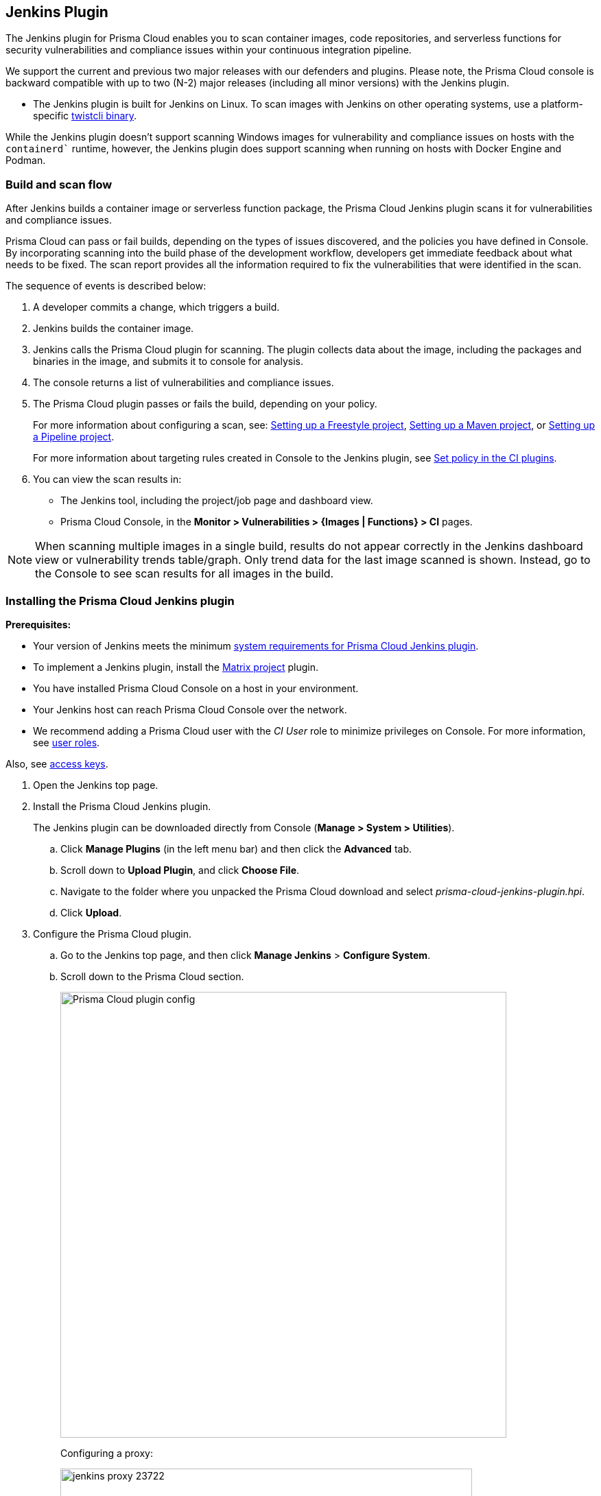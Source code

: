 [#jenkins-plugin]
== Jenkins Plugin

The Jenkins plugin for Prisma Cloud enables you to scan container images, code repositories, and serverless functions for security vulnerabilities and compliance issues within your continuous integration pipeline.

We support the current and previous two major releases with our defenders and plugins.
Please note, the Prisma Cloud console is backward compatible with up to two (N-2) major releases (including all minor versions) with the Jenkins plugin.

* The Jenkins plugin is built for Jenkins on Linux.
To scan images with Jenkins on other operating systems, use a platform-specific xref:../tools/twistcli-scan-images.adoc[twistcli binary].

While the Jenkins plugin doesn't support scanning Windows images for vulnerability and compliance issues on hosts with the `containerd`` runtime, however, the Jenkins plugin does support scanning when running on hosts with Docker Engine and Podman.

=== Build and scan flow

After Jenkins builds a container image or serverless function package, the Prisma Cloud Jenkins plugin scans it for vulnerabilities and compliance issues.

Prisma Cloud can pass or fail builds, depending on the types of issues discovered, and the policies you have defined in Console.
By incorporating scanning into the build phase of the development workflow, developers get immediate feedback about what needs to be fixed.
The scan report provides all the information required to fix the vulnerabilities that were identified in the scan.

The sequence of events is described below:

. A developer commits a change, which triggers a build.

. Jenkins builds the container image.

. Jenkins calls the Prisma Cloud plugin for scanning.
The plugin collects data about the image, including the packages and binaries in the image, and submits it to console for analysis.

. The console returns a list of vulnerabilities and compliance issues.

. The Prisma Cloud plugin passes or fails the build, depending on your policy.
+
For more information about configuring a scan, see:
xref:jenkins-freestyle-project.adoc#[Setting up a Freestyle project],
xref:jenkins-maven-project.adoc#[Setting up a Maven project], or
xref:jenkins-pipeline-project.adoc#[Setting up a Pipeline project].
+
For more information about targeting rules created in Console to the Jenkins plugin, see
xref:set-policy-ci-plugins.adoc#[Set policy in the CI plugins].

. You can view the scan results in:
+
* The Jenkins tool, including the project/job page and dashboard view.
* Prisma Cloud Console, in the *Monitor > Vulnerabilities > {Images | Functions} > CI* pages.

NOTE: When scanning multiple images in a single build, results do not appear correctly in the Jenkins dashboard view or vulnerability trends table/graph.
Only trend data for the last image scanned is shown.
Instead, go to the Console to see scan results for all images in the build.


[.task]
=== Installing the Prisma Cloud Jenkins plugin

*Prerequisites:*

* Your version of Jenkins meets the minimum xref:../install/system-requirements.adoc#jenkins[system requirements for Prisma Cloud Jenkins plugin].
* To implement a Jenkins plugin, install the https://plugins.jenkins.io/matrix-project/[Matrix project] plugin.
* You have installed Prisma Cloud Console on a host in your environment.
* Your Jenkins host can reach Prisma Cloud Console over the network.
* We recommend adding a Prisma Cloud user with the _CI User_ role to minimize privileges on Console.
For more information, see xref:../authentication/user-roles.adoc[user roles].

Also, see xref:../authentication/access-keys.adoc[access keys].


[.procedure]
. Open the Jenkins top page.

. Install the Prisma Cloud Jenkins plugin.
+
The Jenkins plugin can be downloaded directly from Console (*Manage > System > Utilities*).

.. Click *Manage Plugins* (in the left menu bar) and then click the *Advanced* tab.

.. Scroll down to *Upload Plugin*, and click *Choose File*.

.. Navigate to the folder where you unpacked the Prisma Cloud download and select _prisma-cloud-jenkins-plugin.hpi_.

.. Click *Upload*.

. Configure the Prisma Cloud plugin.

.. Go to the Jenkins top page, and then click *Manage Jenkins* > *Configure System*.

.. Scroll down to the Prisma Cloud section.
+
image::runtime-security/prisma_cloud_plugin_config.png[Prisma Cloud plugin config,650]
+
Configuring a proxy:
+
image::runtime-security/jenkins_proxy_23722.png[width=600]

.. In *Choose Proxy Protocol Type*, select the proxy option that is to be used for the plugin to communicate with Console.
+
Choose either the default global Jenkins proxy, configure a separate one, or choose to skip any Proxy communication with the 'No Proxy' option.
If you choose to configure a separate proxy, fill in the proxy's address URL, port, username, password, and CA certificate (if any).

.. In *Proxy Address*, enter the URL for Prisma Cloud Console.

.. Enter the Prisma Cloud *Proxy Port*.

.. In *Proxy Username*, enter the *CI role*.

.. Enter the *Proxy Password* with the user's credentials for Prisma Cloud Console.
+
The username is the access key ID and the password is the access key secret of the user with the CI role (Build and Deploy Security permission group with the option to create an access key on Prisma Cloud).

.. Click *Test Connection* to validate that the Jenkins plugin can communicate with Prisma Cloud Console.

.. Select *Save*.

=== Scan artifacts

When a build completes, you can view the scan results directly in Jenkins.
To support integration with other processes and applications in your organization, Prisma Cloud scan reports can be retrieved from several locations.

Full scan reports for the latest build can be retrieved from:

* The scan results file in the project's workspace (by the name configured in the scan steps).

* The Prisma Cloud API.
For more information, see the https://pan.dev/compute/api/get-scans/[`/api/v<VERSION>/scans`] endpoint for downloading Jenkins scan results.

For example, if you use https://threadfix.it/[ThreadFix] to maintain a consolidated view of vulnerabilities across all your organization's applications, you could create a post-build action that triggers ThreadFix's Jenkins plugin to grab Prisma Cloud Compute's scan report from the project workspace and upload it to the ThreadFix server.
Contact your ThreadFix support team for details on how to ingest this output.

To download the scan report from Console using the Prisma Cloud API, use the following command:

[source,console]
----
$ curl -k \
  -u <COMPUTE_CONSOLE_USER> \
  https://<COMPUTE_CONSOLE>/api/v1/scans/download?search=<IMAGE_NAME> \
  > scan_report.csv
----

[NOTE]
===
If you see the following error in the build console output in Jenkins:
"No CA certificate was specified, using insecure connection".

This is becasue, by default, the `twistcli` binary checks the trust chain of the Prisma console.

*Solution*:
To establish the trust between the Jenkins plugin and Prisma Console, run `twistlcli` binary with `--tlscacert PATH` flag to specify the path to the Prisma Cloud CA certificate file.

Although, Jenkins plugin doesn’t provide an option to pass the CA certificate path, however, the connection between Jenkins and Console is still encrypted with TLS.
===

[#_ignore_image_creation_time]
=== Ignore image creation time

A common stumbling point is the "Ignore Image Build Time" option.
This option checks the time the image was created against the time your Jenkins build started.
If the image was not created after the start of your current build, the scan is bypassed.
The plugin, by default, scans any image generated as part of your build process but ignores images not created or updated as part of the build.

As per the Docker's creation time for images, if the image is not changed, the creation time isn't updated.
This could lead to a scenario where an image is built and scanned in one job, but not scanned in subsequent jobs because the creation time wasn't updated as the image didn't change.

=== Post-build cleanup

Most of the CI pipelines push images to the registry after passing vulnerability and compliance scan steps of Prisma Cloud.
Pipelines also have a final cleanup step that removes images from the local Docker cache.
If your build fails, and the pipeline is halted, use a *post* section to clean up the Docker cache.
The *post* section of a pipeline is guaranteed to run at the end of a pipeline's execution.

For more information, see the https://jenkins.io/doc/pipeline/tour/post/[Jenkins documentation].


=== What's next?

Set up a build job and configure Prisma Cloud to scan the Docker image generated from the job.

For more information, see:

* xref:jenkins-freestyle-project.adoc#[Jenkins Freestyle project]
* xref:jenkins-maven-project.adoc#[Jenkins Maven project]
* xref:jenkins-pipeline-project.adoc#[Jenkins Pipeline project]

Notifications of build failures can be enabled using existing Jenkins plugins, for example:

* https://plugins.jenkins.io/mailer[Mailer plugin]
* https://plugins.jenkins.io/jira[Jira plugin]
* https://plugins.jenkins.io/slack[Slack plugin]
